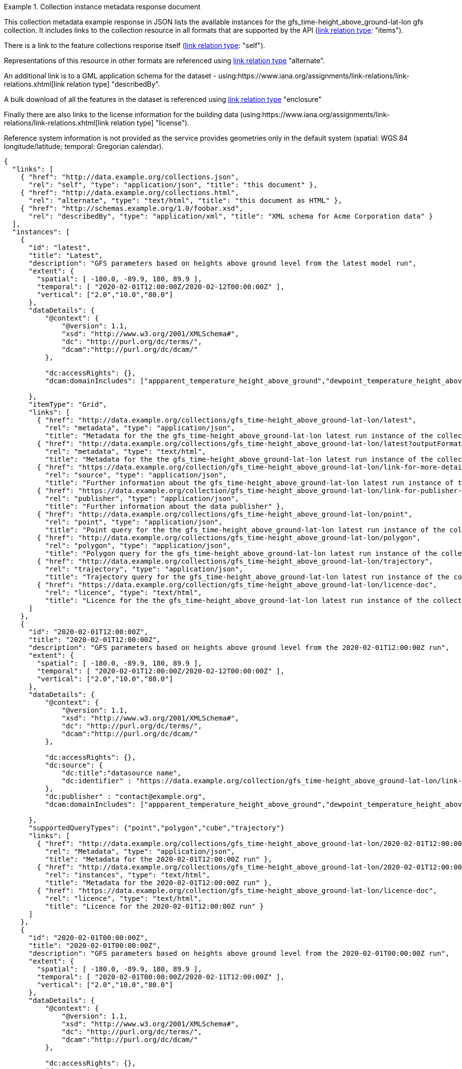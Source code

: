 .Collection instance metadata response document
=================
This collection metadata example response in JSON lists the available instances for the gfs_time-height_above_ground-lat-lon gfs collection. It includes links to the collection resource in all formats that are supported by the API (link:https://www.iana.org/assignments/link-relations/link-relations.xhtml[link relation type]: "items").

There is a link to the feature collections response itself (link:https://www.iana.org/assignments/link-relations/link-relations.xhtml[link relation type]: "self"). 

Representations of this resource in other formats are referenced using link:https://www.iana.org/assignments/link-relations/link-relations.xhtml[link relation type] "alternate".

An additional link is to a GML application schema for the dataset - using:https://www.iana.org/assignments/link-relations/link-relations.xhtml[link relation type] "describedBy".

A bulk download of all the features in the dataset is referenced using link:https://www.iana.org/assignments/link-relations/link-relations.xhtml[link relation type] "enclosure"

Finally there are also links to the license information for the building data (using:https://www.iana.org/assignments/link-relations/link-relations.xhtml[link relation type] "license").

Reference system information is not provided as the service provides geometries only in the default system (spatial: WGS 84 longitude/latitude; temporal:
Gregorian calendar).

----
{
  "links": [
    { "href": "http://data.example.org/collections.json",
      "rel": "self", "type": "application/json", "title": "this document" },
    { "href": "http://data.example.org/collections.html",
      "rel": "alternate", "type": "text/html", "title": "this document as HTML" },
    { "href": "http://schemas.example.org/1.0/foobar.xsd",
      "rel": "describedBy", "type": "application/xml", "title": "XML schema for Acme Corporation data" }
  ],
  "instances": [
    {
      "id": "latest",
      "title": "Latest",
      "description": "GFS parameters based on heights above ground level from the latest model run",
      "extent": {
        "spatial": [ -180.0, -89.9, 180, 89.9 ],
        "temporal": [ "2020-02-01T12:00:00Z/2020-02-12T00:00:00Z" ],
        "vertical": ["2.0","10.0","80.0"]
      },
      "dataDetails": {
          "@context": {
              "@version": 1.1,
              "xsd": "http://www.w3.org/2001/XMLSchema#",
              "dc": "http://purl.org/dc/terms/",
              "dcam":"http://purl.org/dc/dcam/"
          },

          "dc:accessRights": {},
          "dcam:domainIncludes": ["appparent_temperature_height_above_ground","dewpoint_temperature_height_above_ground","relative_humidity_height_above_ground"]
            
      },
      "itemType": "Grid",    
      "links": [
        { "href": "http://data.example.org/collections/gfs_time-height_above_ground-lat-lon/latest",
          "rel": "metadata", "type": "application/json",
          "title": "Metadata for the the gfs_time-height_above_ground-lat-lon latest run instance of the collection" },
        { "href": "http://data.example.org/collections/gfs_time-height_above_ground-lat-lon/latest?outputFormat=html",
          "rel": "metadata", "type": "text/html",
          "title": "Metadata for the the gfs_time-height_above_ground-lat-lon latest run instance of the collection" },
        { "href": "https://data.example.org/collection/gfs_time-height_above_ground-lat-lon/link-for-more-details",
          "rel": "source", "type": "application/json",
          "title": "Further information about the gfs_time-height_above_ground-lat-lon latest run instance of the collection" },
        { "href": "https://data.example.org/collection/gfs_time-height_above_ground-lat-lon/link-for-publisher-details",
          "rel": "publisher", "type": "application/json",
          "title": "Further information about the data publisher" },          
        { "href": "http://data.example.org/collections/gfs_time-height_above_ground-lat-lon/point",
          "rel": "point", "type": "application/json",
          "title": "Point query for the the gfs_time-height_above_ground-lat-lon latest run instance of the collection" },
        { "href": "http://data.example.org/collections/gfs_time-height_above_ground-lat-lon/polygon",
          "rel": "polygon", "type": "application/json",
          "title": "Polygon query for the gfs_time-height_above_ground-lat-lon latest run instance of the collection" },
        { "href": "http://data.example.org/collections/gfs_time-height_above_ground-lat-lon/trajectory",
          "rel": "trajectory", "type": "application/json",
          "title": "Trajectory query for the gfs_time-height_above_ground-lat-lon latest run instance of the collection" },                       
        { "href": "https://data.example.org/collection/gfs_time-height_above_ground-lat-lon/licence-doc",
          "rel": "licence", "type": "text/html",
          "title": "Licence for the the gfs_time-height_above_ground-lat-lon latest run instance of the collection" }          
      ]
    },
    {
      "id": "2020-02-01T12:00:00Z",
      "title": "2020-02-01T12:00:00Z",
      "description": "GFS parameters based on heights above ground level from the 2020-02-01T12:00:00Z run",
      "extent": {
        "spatial": [ -180.0, -89.9, 180, 89.9 ],
        "temporal": [ "2020-02-01T12:00:00Z/2020-02-12T00:00:00Z" ],
        "vertical": ["2.0","10.0","80.0"]
      },
      "dataDetails": {
          "@context": {
              "@version": 1.1,
              "xsd": "http://www.w3.org/2001/XMLSchema#",
              "dc": "http://purl.org/dc/terms/",
              "dcam":"http://purl.org/dc/dcam/"
          },

          "dc:accessRights": {},
          "dc:source": {
              "dc:title":"datasource name",
              "dc:identifier" : "https://data.example.org/collection/gfs_time-height_above_ground-lat-lon/link-for-more-details"
          },
          "dc:publisher" : "contact@example.org",
          "dcam:domainIncludes": ["appparent_temperature_height_above_ground","dewpoint_temperature_height_above_ground","relative_humidity_height_above_ground"]
            
      },
      "supportedQueryTypes": {"point","polygon","cube","trajectory"}      
      "links": [
        { "href": "http://data.example.org/collections/gfs_time-height_above_ground-lat-lon/2020-02-01T12:00:00Z",
          "rel": "Metadata", "type": "application/json",
          "title": "Metadata for the 2020-02-01T12:00:00Z run" },
        { "href": "http://data.example.org/collections/gfs_time-height_above_ground-lat-lon/2020-02-01T12:00:00Z?outputFormat=html",
          "rel": "instances", "type": "text/html",
          "title": "Metadata for the 2020-02-01T12:00:00Z run" },
        { "href": "https://data.example.org/collection/gfs_time-height_above_ground-lat-lon/licence-doc",
          "rel": "licence", "type": "text/html",
          "title": "Licence for the 2020-02-01T12:00:00Z run" }  
      ]
    },
    {
      "id": "2020-02-01T00:00:00Z",
      "title": "2020-02-01T00:00:00Z",
      "description": "GFS parameters based on heights above ground level from the 2020-02-01T00:00:00Z run",
      "extent": {
        "spatial": [ -180.0, -89.9, 180, 89.9 ],
        "temporal": [ "2020-02-01T00:00:00Z/2020-02-11T12:00:00Z" ],
        "vertical": ["2.0","10.0","80.0"]
      },
      "dataDetails": {
          "@context": {
              "@version": 1.1,
              "xsd": "http://www.w3.org/2001/XMLSchema#",
              "dc": "http://purl.org/dc/terms/",
              "dcam":"http://purl.org/dc/dcam/"
          },

          "dc:accessRights": {},
          "dc:source": {
              "dc:title":"datasource name",
              "dc:identifier" : "https://data.example.org/collection/gfs_time-height_above_ground-lat-lon/link-for-more-details"
          },
          "dc:publisher" : "contact@example.org",
          "dcam:domainIncludes": ["appparent_temperature_height_above_ground","dewpoint_temperature_height_above_ground","relative_humidity_height_above_ground"]
            
      },
      "supportedQueryTypes": {"point","polygon","cube","trajectory"}      
      "links": [
        { "href": "http://data.example.org/collections/gfs_time-height_above_ground-lat-lon/2020-02-01T00:00:00Z",
          "rel": "instances", "type": "application/json",
          "title": "Metadata for the 2020-02-01T00:00:00Z run" },
        { "href": "http://data.example.org/collections/gfs_time-height_above_ground-lat-lon/2020-02-01T00:00:00Z?outputFormat=html",
          "rel": "instances", "type": "text/html",
          "title": "Metadata for the 2020-02-01T00:00:00Z run" },
        { "href": "https://data.example.org/collection/gfs_time-height_above_ground-lat-lon/licence-doc",
          "rel": "licence", "type": "text/html",
          "title": "Licence for the 2020-02-01T00:00:00Z run" }  
      ]
    }

  ]
}
----
=================
